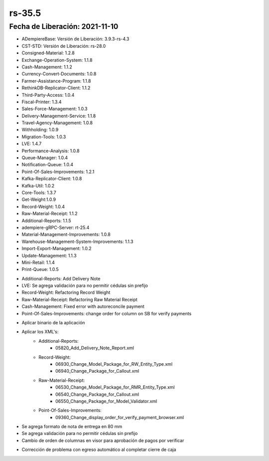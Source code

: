 .. _documento/versión-35-5:

**rs-35.5**
===========

**Fecha de Liberación:** 2021-11-10
-----------------------------------

.. data:: Soporte a Versiones:

- ADempiereBase: Versión de Liberación: 3.9.3-rs-4.3
- CST-STD: Versión de Liberación: rs-28.0
- Consigned-Material: 1.2.8
- Exchange-Operation-System: 1.1.8
- Cash-Management: 1.1.2
- Currency-Convert-Documents: 1.0.8
- Farmer-Assistance-Program: 1.1.8
- RethinkDB-Replicator-Client: 1.1.2
- Third-Party-Access: 1.0.4
- Fiscal-Printer: 1.3.4
- Sales-Force-Management: 1.0.3
- Delivery-Management-Service: 1.1.8
- Travel-Agency-Management: 1.0.8
- Withholding: 1.0.9
- Migration-Tools: 1.0.3
- LVE: 1.4.7
- Performance-Analysis: 1.0.8
- Queue-Manager: 1.0.4
- Notification-Queue: 1.0.4
- Point-Of-Sales-Improvements: 1.2.1
- Kafka-Replicator-Client: 1.0.8
- Kafka-Util: 1.0.2
- Core-Tools: 1.3.7
- Get-Weight:1.0.9
- Record-Weight: 1.0.4
- Raw-Material-Receipt: 1.1.2
- Additional-Reports: 1.1.5
- adempiere-gRPC-Server: rt-25.4
- Material-Management-Improvements: 1.0.8
- Warehouse-Management-System-Improvements: 1.1.3
- Import-Export-Management: 1.0.2
- Update-Management: 1.1.3
- Mini-Retail: 1.1.4
- Print-Queue: 1.0.5

.. data:: Detalle Técnico:

- Additional-Reports: Add Delivery Note
- LVE: Se agrega validación para no permitir cédulas sin prefijo
- Record-Weight: Refactoring Record Weight
- Raw-Material-Receipt: Refactoring Raw Material Receipt
- Cash-Management: Fixed error with autoreconcile payment
- Point-Of-Sales-Improvements: change order for column on SB for verify payments

.. data:: Requerimientos:

- Aplicar binario de la aplicación
- Aplicar los XML's:
    - Additional-Reports:
        - 05820_Add_Delivery_Note_Report.xml
    - Record-Weight:
        - 06930_Change_Model_Package_for_RW_Entity_Type.xml
        - 06940_Change_Package_for_Callout.xml
    - Raw-Material-Receipt:
        - 06530_Change_Model_Package_for_RMR_Entity_Type.xml
        - 06540_Change_Package_for_Callout.xml
        - 06550_Change_Package_for_Model_Validator.xml
    - Point-Of-Sales-Improvements:
        - 09360_Change_display_order_for_verify_payment_browser.xml

.. data:: Novedades

- Se agrega formato de nota de entrega en 80 mm
- Se agrega validación para no permitir cédulas sin prefijo
- Cambio de orden de columnas en visor para aprobación de pagos por verificar

.. data:: Correcciones

- Corrección de problema con egreso automático al completar cierre de caja